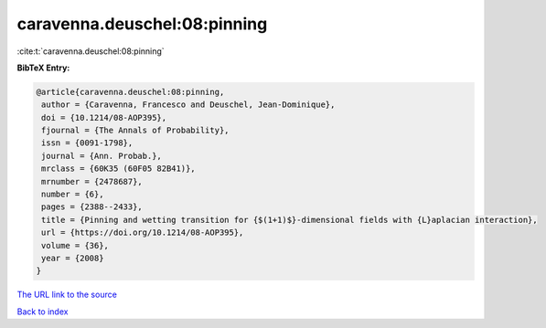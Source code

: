 caravenna.deuschel:08:pinning
=============================

:cite:t:`caravenna.deuschel:08:pinning`

**BibTeX Entry:**

.. code-block:: bibtex

   @article{caravenna.deuschel:08:pinning,
    author = {Caravenna, Francesco and Deuschel, Jean-Dominique},
    doi = {10.1214/08-AOP395},
    fjournal = {The Annals of Probability},
    issn = {0091-1798},
    journal = {Ann. Probab.},
    mrclass = {60K35 (60F05 82B41)},
    mrnumber = {2478687},
    number = {6},
    pages = {2388--2433},
    title = {Pinning and wetting transition for {$(1+1)$}-dimensional fields with {L}aplacian interaction},
    url = {https://doi.org/10.1214/08-AOP395},
    volume = {36},
    year = {2008}
   }
`The URL link to the source <ttps://doi.org/10.1214/08-AOP395}>`_


`Back to index <../By-Cite-Keys.html>`_
